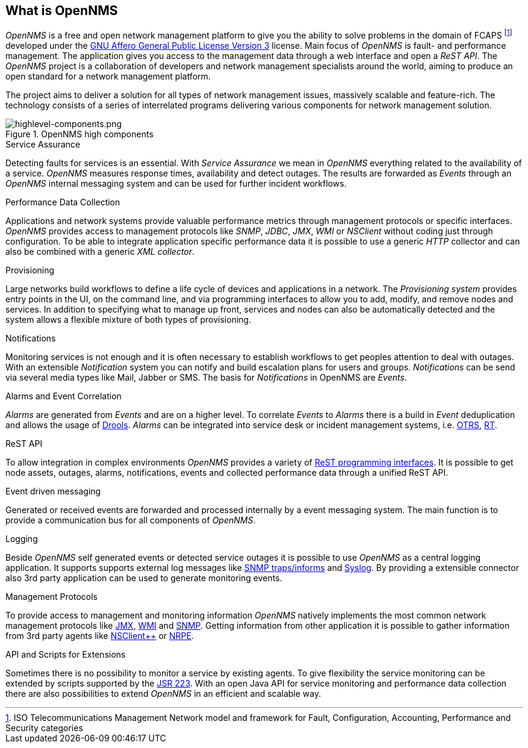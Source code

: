 
// Allow GitHub image rendering
:imagesdir: ../images

[[ocwg-what-is-opennms]]
== What is OpenNMS

_OpenNMS_ is a free and open network management platform to give you the ability to solve problems in the domain of FCAPS footnote:[ISO Telecommunications Management Network model and framework for Fault, Configuration, Accounting, Performance and Security categories] developed under the link:http://www.gnu.org/licenses/agpl-3.0.html[GNU Affero General Public License Version 3] license.
Main focus of _OpenNMS_ is fault- and performance management.
The application gives you access to the management data through a web interface and open a _ReST API_.
The _OpenNMS_ project is a collaboration of developers and network management specialists around the world, aiming to produce an open standard for a network management platform.

The project aims to deliver a solution for all types of network management issues, massively scalable and feature-rich.
The technology consists of a series of interrelated programs delivering various components for network management solution.

.OpenNMS high components
image::highlevel-components.png[highlevel-components.png]

.Service Assurance
Detecting faults for services is an essential.
With _Service Assurance_ we mean in _OpenNMS_ everything related to the availability of a service.
_OpenNMS_ measures response times, availability and detect outages.
The results are forwarded as _Events_ through an _OpenNMS_ internal messaging system and can be used for further incident workflows.

.Performance Data Collection
Applications and network systems provide valuable performance metrics through management protocols or specific interfaces.
_OpenNMS_ provides access to management protocols like _SNMP_, _JDBC_, _JMX_, _WMI_ or _NSClient_ without coding just through configuration.
To be able to integrate application specific performance data it is possible to use a generic _HTTP_ collector and can also be combined with a generic _XML collector_.

.Provisioning
Large networks build workflows to define a life cycle of devices and applications in a network.
The _Provisioning system_ provides entry points in the UI, on the command line, and via programming interfaces to allow you to add, modify, and remove nodes and services.
In addition to specifying what to manage up front, services and nodes can also be automatically detected and the system allows a flexible mixture of both types of provisioning.

.Notifications
Monitoring services is not enough and it is often necessary to establish workflows to get peoples attention to deal with outages.
With an extensible _Notification_ system you can notify and build escalation plans for users and groups.
_Notifications_ can be send via several media types like Mail, Jabber or SMS.
The basis for _Notifications_ in OpenNMS are _Events_.

.Alarms and Event Correlation
_Alarms_ are generated from _Events_ and are on a higher level.
To correlate _Events_ to _Alarms_ there is a build in _Event_ deduplication and allows the usage of link:http://drools.org/[Drools].
_Alarms_ can be integrated into service desk or incident management systems, i.e. link:http://www.otrs.org/[OTRS], link:https://bestpractical.com/rt/[RT].

.ReST API
To allow integration in complex environments _OpenNMS_ provides a variety of link:http://docs.opennms.org/OpenNMS/snapshot/develop/documentation/guide-development/#_rest_api[ReST programming interfaces].
It is possible to get node assets, outages, alarms, notifications, events and collected performance data through a unified ReST API.

.Event driven messaging
Generated or received events are forwarded and processed internally by a event messaging system.
The main function is to provide a communication bus for all components of _OpenNMS_.

.Logging
Beside _OpenNMS_ self generated events or detected service outages it is possible to use _OpenNMS_ as a central logging application.
It supports supports external log messages like link:https://en.wikipedia.org/wiki/Simple_Network_Management_Protocol#Trap[SNMP traps/informs] and link:https://en.wikipedia.org/wiki/Syslog[Syslog].
By providing a extensible connector also 3rd party application can be used to generate monitoring events.

.Management Protocols
To provide access to management and monitoring information _OpenNMS_ natively implements the most common network management protocols like link:https://en.wikipedia.org/wiki/Java_Management_Extensions[JMX], link:https://en.wikipedia.org/wiki/Windows_Management_Instrumentation[WMI] and link:https://en.wikipedia.org/wiki/Simple_Network_Management_Protocol[SNMP].
Getting information from other application it is possible to gather information from 3rd party agents like link:http://www.nsclient.org/[NSClient++] or link:http://nagios.sourceforge.net/docs/nrpe/NRPE.pdf[NRPE].

.API and Scripts for Extensions
Sometimes there is no possibility to monitor a service by existing agents.
To give flexibility the service monitoring can be extended by scripts supported by the link:https://en.wikipedia.org/wiki/Scripting_for_the_Java_Platform[JSR 223].
With an open Java API for service monitoring and performance data collection there are also possibilities to extend _OpenNMS_ in an efficient and scalable way.
